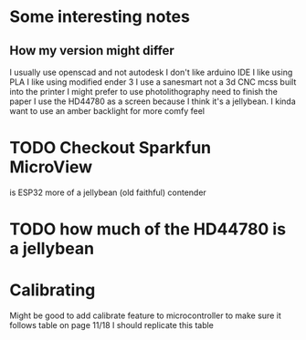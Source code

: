 * Some interesting notes
** How my version might differ 
I usually use openscad and not autodesk
I don't like arduino IDE
I like using PLA
I like using modified ender 3
I use a sanesmart not a 3d CNC mcss built into the printer
I might prefer to use photolithography need to finish the paper
I use the HD44780 as a screen because I think it's a jellybean. I kinda want to use an amber backlight for more comfy feel 
* TODO Checkout Sparkfun MicroView

is ESP32 more of a jellybean (old faithful) contender
* TODO how much of the HD44780 is a jellybean
* Calibrating
Might be good to add calibrate feature to microcontroller to make sure it follows table on page 11/18
I should replicate this table
